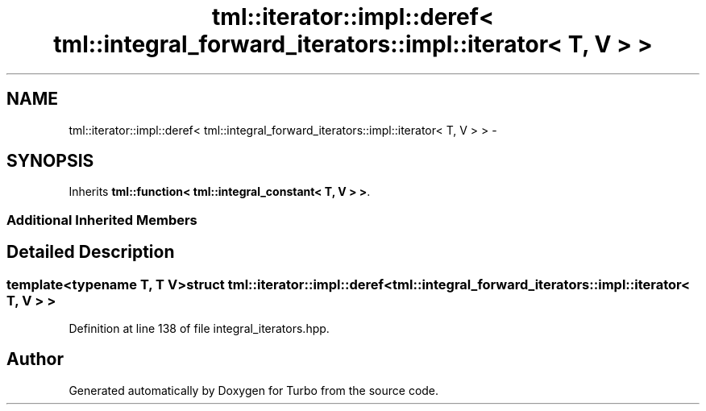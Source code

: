 .TH "tml::iterator::impl::deref< tml::integral_forward_iterators::impl::iterator< T, V > >" 3 "Fri Aug 22 2014" "Turbo" \" -*- nroff -*-
.ad l
.nh
.SH NAME
tml::iterator::impl::deref< tml::integral_forward_iterators::impl::iterator< T, V > > \- 
.SH SYNOPSIS
.br
.PP
.PP
Inherits \fBtml::function< tml::integral_constant< T, V > >\fP\&.
.SS "Additional Inherited Members"
.SH "Detailed Description"
.PP 

.SS "template<typename T, T V>struct tml::iterator::impl::deref< tml::integral_forward_iterators::impl::iterator< T, V > >"

.PP
Definition at line 138 of file integral_iterators\&.hpp\&.

.SH "Author"
.PP 
Generated automatically by Doxygen for Turbo from the source code\&.
